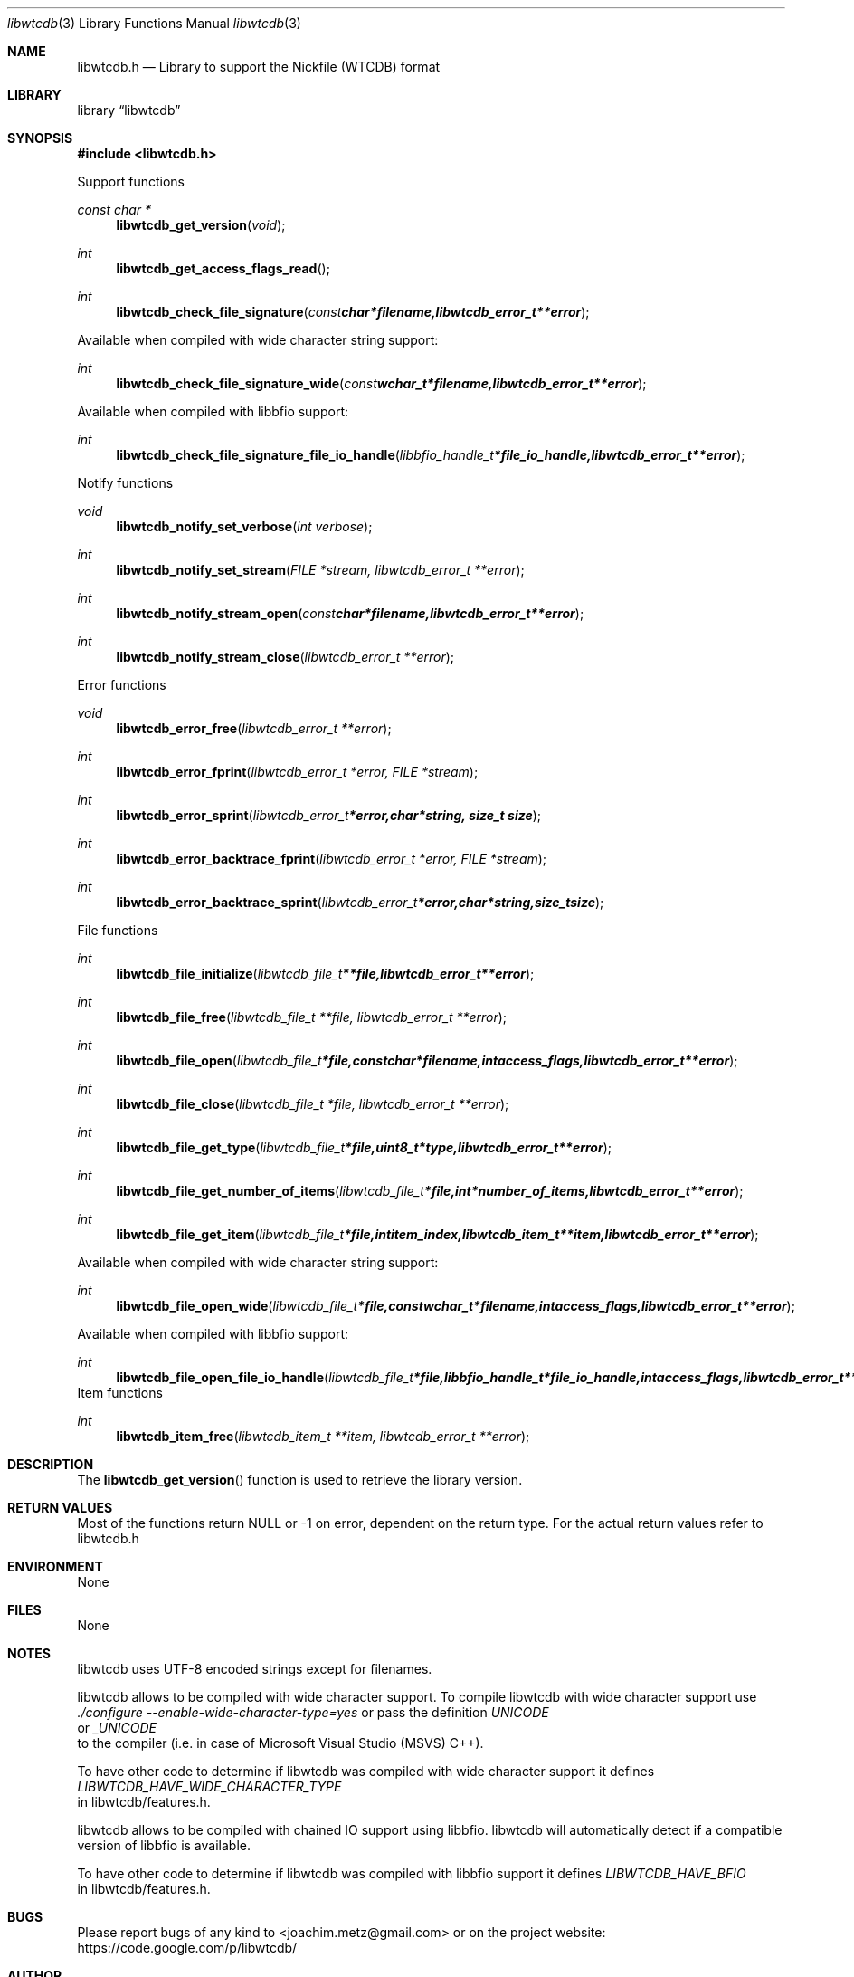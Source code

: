 .Dd October 28, 2010
.Dt libwtcdb 3
.Os libwtcdb
.Sh NAME
.Nm libwtcdb.h
.Nd Library to support the Nickfile (WTCDB) format
.Sh LIBRARY
.Lb libwtcdb
.Sh SYNOPSIS
.In libwtcdb.h
.Pp
Support functions
.Ft const char *
.Fn libwtcdb_get_version "void"
.Ft int
.Fn libwtcdb_get_access_flags_read
.Ft int
.Fn libwtcdb_check_file_signature "const char *filename, libwtcdb_error_t **error"
.Pp
Available when compiled with wide character string support:
.Ft int
.Fn libwtcdb_check_file_signature_wide "const wchar_t *filename, libwtcdb_error_t **error"
.Pp
Available when compiled with libbfio support:
.Ft int
.Fn libwtcdb_check_file_signature_file_io_handle "libbfio_handle_t *file_io_handle, libwtcdb_error_t **error"
.Pp
Notify functions
.Ft void
.Fn libwtcdb_notify_set_verbose "int verbose"
.Ft int
.Fn libwtcdb_notify_set_stream "FILE *stream, libwtcdb_error_t **error"
.Ft int
.Fn libwtcdb_notify_stream_open "const char *filename, libwtcdb_error_t **error"
.Ft int
.Fn libwtcdb_notify_stream_close "libwtcdb_error_t **error"
.Pp
Error functions
.Ft void 
.Fn libwtcdb_error_free "libwtcdb_error_t **error"
.Ft int
.Fn libwtcdb_error_fprint "libwtcdb_error_t *error, FILE *stream"
.Ft int
.Fn libwtcdb_error_sprint "libwtcdb_error_t *error, char *string, size_t size"
.Ft int 
.Fn libwtcdb_error_backtrace_fprint "libwtcdb_error_t *error, FILE *stream"
.Ft int
.Fn libwtcdb_error_backtrace_sprint "libwtcdb_error_t *error, char *string, size_t size"
.Pp
File functions
.Ft int
.Fn libwtcdb_file_initialize "libwtcdb_file_t **file, libwtcdb_error_t **error"
.Ft int
.Fn libwtcdb_file_free "libwtcdb_file_t **file, libwtcdb_error_t **error"
.Ft int
.Fn libwtcdb_file_open "libwtcdb_file_t *file, const char *filename, int access_flags, libwtcdb_error_t **error"
.Ft int
.Fn libwtcdb_file_close "libwtcdb_file_t *file, libwtcdb_error_t **error"
.Ft int
.Fn libwtcdb_file_get_type "libwtcdb_file_t *file, uint8_t *type, libwtcdb_error_t **error"
.Ft int
.Fn libwtcdb_file_get_number_of_items "libwtcdb_file_t *file, int *number_of_items, libwtcdb_error_t **error"
.Ft int
.Fn libwtcdb_file_get_item "libwtcdb_file_t *file, int item_index, libwtcdb_item_t **item, libwtcdb_error_t **error"
.Pp
Available when compiled with wide character string support:
.Ft int
.Fn libwtcdb_file_open_wide "libwtcdb_file_t *file, const wchar_t *filename, int access_flags, libwtcdb_error_t **error"
.Pp
Available when compiled with libbfio support:
.Ft int
.Fn libwtcdb_file_open_file_io_handle "libwtcdb_file_t *file, libbfio_handle_t *file_io_handle, int access_flags, libwtcdb_error_t **error"
.PP
Item functions
.Ft int
.Fn libwtcdb_item_free "libwtcdb_item_t **item, libwtcdb_error_t **error"
.Sh DESCRIPTION
The
.Fn libwtcdb_get_version
function is used to retrieve the library version.
.Sh RETURN VALUES
Most of the functions return NULL or \-1 on error, dependent on the return type. For the actual return values refer to libwtcdb.h
.Sh ENVIRONMENT
None
.Sh FILES
None
.Sh NOTES
libwtcdb uses UTF-8 encoded strings except for filenames.

libwtcdb allows to be compiled with wide character support.
To compile libwtcdb with wide character support use
.Ar ./configure --enable-wide-character-type=yes
or pass the definition
.Ar UNICODE
 or
.Ar _UNICODE
 to the compiler (i.e. in case of Microsoft Visual Studio (MSVS) C++).

To have other code to determine if libwtcdb was compiled with wide character support it defines
.Ar LIBWTCDB_HAVE_WIDE_CHARACTER_TYPE
 in libwtcdb/features.h.

libwtcdb allows to be compiled with chained IO support using libbfio.
libwtcdb will automatically detect if a compatible version of libbfio is available.

To have other code to determine if libwtcdb was compiled with libbfio support it defines
.Ar LIBWTCDB_HAVE_BFIO
 in libwtcdb/features.h.

.Sh BUGS
Please report bugs of any kind to <joachim.metz@gmail.com> or on the project website:
https://code.google.com/p/libwtcdb/
.Sh AUTHOR
These man pages were written by Joachim Metz.
.Sh COPYRIGHT
Copyright 2009-2010 Joachim Metz <joachim.metz@gmail.com>.
This is free software; see the source for copying conditions. There is NO warranty; not even for MERCHANTABILITY or FITNESS FOR A PARTICULAR PURPOSE.
.Sh SEE ALSO
the libwtcdb.h include file
